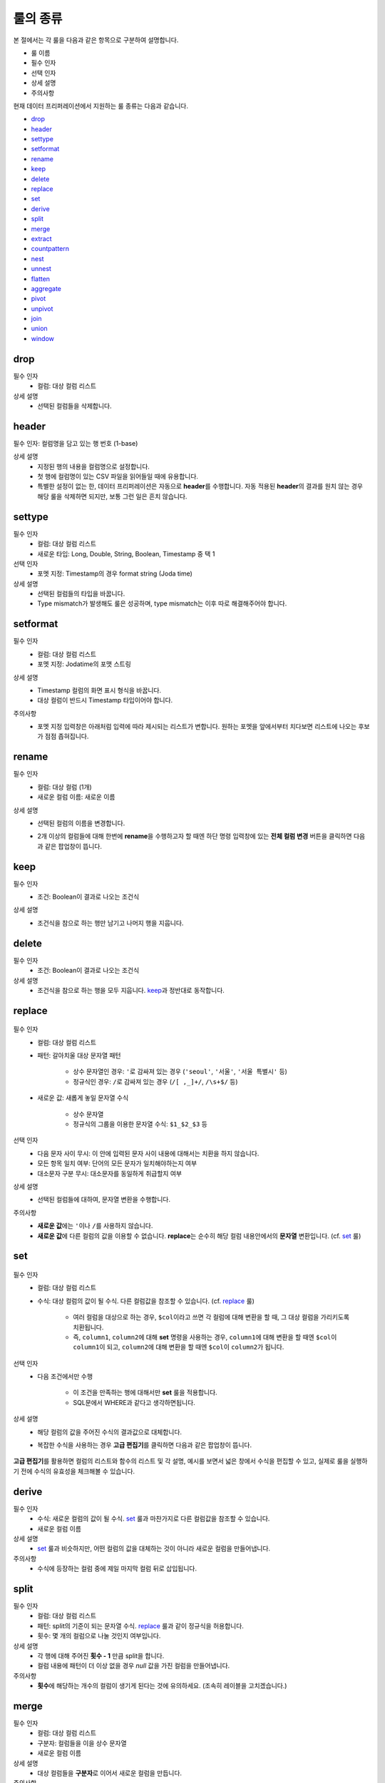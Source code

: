 룰의 종류
-------------------------------------

본 절에서는 각 룰을 다음과 같은 항목으로 구분하여 설명합니다.

- 룰 이름
- 필수 인자
- 선택 인자
- 상세 설명
- 주의사항

현재 데이터 프리퍼레이션에서 지원하는 룰 종류는 다음과 같습니다.

- `drop`_
- `header`_
- `settype`_
- `setformat`_
- `rename`_
- `keep`_
- `delete`_
- `replace`_
- `set`_
- `derive`_
- `split`_
- `merge`_
- `extract`_
- `countpattern`_
- `nest`_
- `unnest`_
- `flatten`_
- `aggregate`_
- `pivot`_
- `unpivot`_
- `join`_
- `union`_
- `window`_


drop
====================================

필수 인자
	- 컬럼: 대상 컬럼 리스트
상세 설명
	- 선택된 컬럼들을 삭제합니다.


header
===================================

필수 인자: 컬럼명을 담고 있는 행 번호 (1-base)

상세 설명
	- 지정된 행의 내용을 컬럼명으로 설정합니다.
	- 첫 행에 컬럼명이 있는 CSV 파일을 읽어들일 때에 유용합니다.
	- 특별한 설정이 없는 한, 데이터 프리퍼레이션은 자동으로 **header**\를 수행합니다. 자동 적용된 **header**\의 결과를 원치 않는 경우 해당 룰을 삭제하면 되지만, 보통 그런 일은 흔치 않습니다.


settype
=======================================

필수 인자
	- 컬럼: 대상 컬럼 리스트
	- 새로운 타입: Long, Double, String, Boolean, Timestamp 중 택 1
선택 인자
	- 포멧 지정: Timestamp의 경우 format string (Joda time)
상세 설명
	- 선택된 컬럼들의 타입을 바꿉니다.
	- Type mismatch가 발생해도 룰은 성공하며, type mismatch는 이후 따로 해결해주어야 합니다.


setformat
========================================

필수 인자
	- 컬럼: 대상 컬럼 리스트
	- 포멧 지정: Jodatime의 포맷 스트링
상세 설명
	- Timestamp 컬럼의 화면 표시 형식을 바꿉니다.
	- 대상 컬럼이 반드시 Timestamp 타입이어야 합니다.
주의사항
	- 포멧 지정 입력창은 아래처럼 입력에 따라 제시되는 리스트가 변합니다. 원하는 포멧을 앞에서부터 치다보면 리스트에 나오는 후보가 점점 좁혀집니다.

		.. figure:: /_static/img/discovery/part07/rule_kinds_setformat_1.png


rename
========================================

필수 인자
	- 컬럼: 대상 컬럼 (1개)
	- 새로운 컬럼 이름: 새로운 이름
상세 설명
	- 선택된 컬럼의 이름을 변경합니다.
	- 2개 이상의 컬럼들에 대해 한번에 **rename**\을 수행하고자 할 때엔 하단 명령 입력창에 있는 **전체 컬럼 변경** 버튼을 클릭하면 다음과 같은 팝업창이 뜹니다.

		.. figure:: /_static/img/discovery/part07/rule_kinds_rename_1.png


keep
============

필수 인자
	- 조건: Boolean이 결과로 나오는 조건식
상세 설명
	- 조건식을 참으로 하는 행만 남기고 나머지 행을 지웁니다.

		.. figure:: /_static/img/discovery/part07/rule_kinds_keep_1.png


delete
============

필수 인자
	- 조건: Boolean이 결과로 나오는 조건식
상세 설명
	- 조건식을 참으로 하는 행을 모두 지웁니다. `keep`_\과 정반대로 동작합니다.


replace
===================================

.. figure:: /_static/img/discovery/part07/rule_kinds_replace_1.png

필수 인자
	- 컬럼: 대상 컬럼 리스트
	- 패턴: 갈아치울 대상 문자열 패턴
	
		- 상수 문자열인 경우: ``'``\로 감싸져 있는 경우 (``'seoul'``, ``'서울'``, ``'서울 특별시'`` 등)
		- 정규식인 경우: ``/``\로 감싸져 있는 경우 (``/[ ,_]+/``, ``/\s+$/`` 등)
	- 새로운 값: 새롭게 놓일 문자열 수식
	
		- 상수 문자열
		- 정규식의 그룹을 이용한 문자열 수식: ``$1_$2_$3`` 등
선택 인자
	- 다음 문자 사이 무시: 이 안에 입력된 문자 사이 내용에 대해서는 치환을 하지 않습니다.
	- 모든 항목 일치 여부: 단어의 모든 문자가 일치해야하는지 여부
	- 대소문자 구분 무시: 대소문자를 동일하게 취급할지 여부
상세 설명
	- 선택된 컬럼들에 대하여, 문자열 변환을 수행합니다.
주의사항
	- **새로운 값**\에는 ``'``\이나 ``/``\를 사용하지 않습니다.
	- **새로운 값**\에 다른 컬럼의 값을 이용할 수 없습니다. **replace**\는 순수히 해당 컬럼 내용안에서의 **문자열** 변환입니다. (cf. `set`_ 룰)


set
========================================

.. figure:: /_static/img/discovery/part07/rule_kinds_set_1.png

필수 인자
	- 컬럼: 대상 컬럼 리스트
	- 수식: 대상 컬럼의 값이 될 수식. 다른 컬럼값을 참조할 수 있습니다. (cf. `replace`_ 룰)
	
		- 여러 컬럼을 대상으로 하는 경우, ``$col``\이라고 쓰면 각 컬럼에 대해 변환을 할 때, 그 대상 컬럼을 가리키도록 치환됩니다.
		- 즉, ``column1``, ``column2``\에 대해 **set** 명령을 사용하는 경우, ``column1``\에 대해 변환을 할 때엔 ``$col``\이 ``column1``\이 되고, ``column2``\에 대해 변환을 할 때엔 ``$col``\이 ``column2``\가 됩니다.
선택 인자
	- 다음 조건에서만 수행
	
		- 이 조건을 만족하는 행에 대해서만 **set** 룰을 적용합니다.
		- SQL문에서 WHERE과 같다고 생각하면됩니다.
상세 설명
	- 해당 컬럼의 값을 주어진 수식의 결과값으로 대체합니다.
	- 복잡한 수식을 사용하는 경우 **고급 편집기**\를 클릭하면 다음과 같은 팝업창이 뜹니다.

		.. figure:: /_static/img/discovery/part07/rule_kinds_set_2.png

**고급 편집기**\를 활용하면 컬럼의 리스트와 함수의 리스트 및 각 설명, 예시를 보면서 넓은 창에서 수식을 편집할 수 있고, 실제로 룰을 실행하기 전에 수식의 유효성을 체크해볼 수 있습니다.


derive
==============

필수 인자
	- 수식: 새로운 컬럼의 값이 될 수식. `set`_ 룰과 마찬가지로 다른 컬럼값을 참조할 수 있습니다.
	- 새로운 컬럼 이름
상세 설명
	- `set`_ 룰과 비슷하지만, 어떤 컬럼의 값을 대체하는 것이 아니라 새로운 컬럼을 만들어냅니다.
주의사항
	- 수식에 등장하는 컬럼 중에 제일 마지막 컬럼 뒤로 삽입됩니다.


split
==============

필수 인자
	- 컬럼: 대상 컬럼 리스트
	- 패턴: split의 기준이 되는 문자열 수식. `replace`_ 룰과 같이 정규식을 허용합니다.
	- 횟수: 몇 개의 컬럼으로 나눌 것인지 여부입니다.
상세 설명
	- 각 행에 대해 주어진 **횟수 - 1** 만큼 split을 합니다.
	- 컬럼 내용에 패턴이 더 이상 없을 경우 `null` 값을 가진 컬럼을 만들어냅니다.
주의사항
	- **횟수**\에 해당하는 개수의 컬럼이 생기게 된다는 것에 유의하세요. (조속히 레이블을 고치겠습니다.)


merge
==============

필수 인자
	- 컬럼: 대상 컬럼 리스트
	- 구분자: 컬럼들을 이을 상수 문자열
	- 새로운 컬럼 이름
상세 설명
	- 대상 컬럼들을 **구분자**\로 이어서 새로운 컬럼을 만듭니다.
주의사항
	- `replace`_ 룰도 마찬가지지만, ``'`` 로 감싸는 것은 생략할 수 있습니다. 즉, ``/`` 로도, ``'`` 로도 감싸지지 않는 문자열이 입력되었을 시, 알아서 ``'`` 로 감싸서 전달되게 되어있습니다.


extract
==============

필수 인자
	- 컬럼: 대상 컬럼 리스트
	- 패턴: 추출할 문자열 패턴. `replace`_ 룰과 마찬가지로 정규식을 허용합니다.
	- 횟수: 추출할 횟수
선택 인자
	- 다음 문자 사이 무시: 이 안에 입력된 문자 사이 내용에 대해서는 치환을 하지 않습니다.
	- 대소문자 구분 무시: 대소문자를 동일하게 취급할지 여부
상세 설명
	- 패턴에 매치되는 내용으로 새로운 컬럼을 만듭니다.
주의사항
	- 여러 개의 대상 컬럼이 있는 경우, 추출의 결과는 각 컬럼의 뒤로 붙습니다.


countpattern
==============

필수 인자
	- 컬럼: 대상 컬럼 리스트
	- 패턴: 찾아낼 문자열 패턴. `replace`_ 룰과 마찬가지로 정규식을 허용합니다.
선택 인자
	- 다음 문자 사이 무시: 이 안에 입력된 문자 사이 내용에 대해서는 치환을 하지 않습니다.
	- 대소문자 구분 무시: 대소문자를 동일하게 취급할지 여부
상세 설명
	- 패턴에 매치되는 내용이 몇 군데에 있는지 세어서, 그 숫자로 새 컬럼을 만듭니다.
	- `extract`_ 와 상당히 비슷합니다. 내용을 추출하는 것이 아니라, 그 숫자를 세는 것만 다를 뿐입니다.
주의사항
	- 여러 개의 대상 컬럼이 있는 경우, 추출의 결과는 각각 컬럼의 뒤로 붙습니다.


nest
==============

필수 인자
	- 컬럼: 대상 컬럼 리스트
	- 타입: Map 또는 Array
	- 새로운 컬럼 이름
상세 설명
	- 대상 컬럼을 주어진 타입으로 묶습니다.
	- 다음은 각각 Array, Map으로 묶여진 경우입니다.

		.. figure:: /_static/img/discovery/part07/rule_kinds_nest_1.png


unnest
==============

.. figure:: /_static/img/discovery/part07/rule_kinds_unnest_1.png

필수 인자
	- 컬럼: 대상 컬럼 (1개)
	- 선택할 요소: Array의 경우 *0-base* index, Map의 경우 key값
상세 설명
	- Array 또는 Map에서 지정된 요소를 빼서 새 컬럼으로 만듭니다.
주의사항
	- 대상 컬럼은 반드시 Array 또는 Map 타입이어야 합니다.


flatten
==============

필수 인자
	- 컬럼: 대상 컬럼 (1개)
상세 설명
	- Array의 각각 원소를 해당 컬럼의 값으로 삼는 행을 만들어냅니다.
주의사항
	- 대상 컬럼은 반드시 Array 타입이어야 합니다.

		.. figure:: /_static/img/discovery/part07/rule_kinds_flatten_1.png

	위와 같이 Array 컬럼에 4개의 원소가 있는 경우, 각 원소의 값에 대해 1개씩 행이 생깁니다. 이 때 대상 Array 컬럼을 제외한 모든 컬럼들의 값은 동일하게 됩니다.

		.. figure:: /_static/img/discovery/part07/rule_kinds_flatten_2.png


aggregate
================

.. figure:: /_static/img/discovery/part07/rule_kinds_aggregate_1.png

필수 인자
	- 수식: Aggregation 함수 리스트
	- 그룹화 기준: Group By에 쓰일 컬럼 리스트
상세 설명
	- 그룹화 기준 컬럼들 각 조합에 대해 Group By 연산을 수행한 결과를 새로운 컬럼으로 추가합니다.
	- 각 수식 당 한 컬럼씩 생깁니다. 예를 들어, 평균값과 카운트를 수식으로 지정하였을 경우, 2개의 컬럼이 생깁니다.
	- 현재 지원하는 Aggregation 함수는 다음과 같습니다.
	
		- count()
		- sum(*colname*)
		- avg(*colname*)
		- min(*colname*)
		- max(*colname*)
주의사항
	- 샘플링된 결과에 대해서만 연산을 수행합니다. 때문에 전체 데이터에 대한 결과, 즉 스냅샷은 달라질 수 있습니다.
	- count함수 사용시 ``()`` 를 꼭 붙여야 하는 것에 유의하십시오.
	- count(*colname*)은 현재 지원하지 않습니다.

		.. figure:: /_static/img/discovery/part07/rule_kinds_aggregate_2.png


pivot
==============

.. figure:: /_static/img/discovery/part07/rule_kinds_pivot_1.png

필수 인자
	- 컬럼: 피봇 대상 컬럼 리스트
	- 수식: 컬럼의 값이 될 수식 리스트 (Aggregation 함수만 가능)
	- 그룹화 기준: Group By에 쓰일 컬럼 리스트
상세 설명
	- 대상 컬럼들과 그룹화 기준 컬럼들 각 조합에 대해 Group By 연산을 수행하고, 그 결과를 새로운 컬럼값으로 하는 데이터셋을 만듭니다.
	- 각 수식에 대해 컬럼 세트들이 생깁니다. 예를 들어, 평균값과 카운트를 수식으로 지정하였을 경우, 피봇 대상 컬럼들의 값이 결국 10개의 그룹으로 나뉠 경우, 20개의 컬럼이 생겨나게 됩니다.
주의사항
	- 최소 2개의 컬럼에 대한 복합 Group By를 할 때에 사용됩니다. (피봇 대상 1개, 그룹화 기준 1개)
	- 일반적으로 컬럼명이 길어지기 때문에, 뒤이어 전체 rename을 필요로하는 경우가 많습니다.

		.. figure:: /_static/img/discovery/part07/rule_kinds_pivot_2.png


unpivot
==============

.. figure:: /_static/img/discovery/part07/rule_kinds_unpivot_1.png

필수 인자
	- 컬럼: 컬럼값으로 내릴 대상 컬럼들 리스트
	- 그룹 수: 결과 컬럼 숫자 (기본적으로 1)
상세 설명
	- 선택된 컬럼들에 대해 컬럼 이름과 컬럼의 값을 내용으로 하는 컬럼 2개를 만듭니다. (그룹 수가 1인 경우)
	- 그룹 수가 선택된 컬럼 숫자와 같은 경우, 각 컬럼 이름과 값에 해당하는 컬럼들을 만듭니다. 즉, 10개 컬럼에 대해 그룹 수 10으로 unpivot을 하면, 총 20개 컬럼이 생깁니다.
주의사항
	- 그룹 수가 대상 컬럼 수의 약수인 경우는 곧 지원할 예정입니다.
		
		<그룹 수가 1인 경우>

			.. figure:: /_static/img/discovery/part07/rule_kinds_unpivot_2.png

		<그룹 수가 컬럼 수와 같은 경우>

			.. figure:: /_static/img/discovery/part07/rule_kinds_unpivot_3.png


join
=================

.. figure:: /_static/img/discovery/part07/rule_kinds_join_1.png

join은 다른 룰들과는 달리, 별도의 팝업창을 갖습니다.

필수 인자 (팝업에서 선택하거나 입력)
	- join 대상 데이터셋: 같은 데이터플로우 내의 Wrangled 데이터셋
	- join 결과로 나올 컬럼들 (토글)
	- join 키: 여러 개 입력 가능
	- join 타입: 현재 내부조인만 지원
상세 설명
	- 대상 데이터셋과 연결해서 컬럼들을 만들어 냅니다.
	- 기본적으로 관계형 데이터베이스의 join과 같습니다.
	- 결과보기 버튼으로 실제 룰적용 전에 join 결과를 볼 수 있습니다.
주의사항
	- 결과로 나올 컬럼에 join 키가 꼭 포함되어있어야 합니다.

		.. figure:: /_static/img/discovery/part07/rule_kinds_join_2.png


union
=================

.. figure:: /_static/img/discovery/part07/rule_kinds_union_1.png

**union** 역시 `join`_\처럼 별도의 팝업창을 갖습니다.

필수 인자 (팝업에서 선택)
	- union 대상 데이터셋: 다수 선택가능
상세 설명
	- 지정된 데이터셋의 내용도 함께 처리합니다.
	- 기본적으로 관계형 데이터베이스의 union all과 같습니다.
주의사항
	- 대상 데이터셋은 **union**\을 수행하는 데이터셋과 컬럼명과 타입, 그리고 컬럼 개수가 일치해야합니다.

		.. figure:: /_static/img/discovery/part07/rule_kinds_union_2.png


window
=================

.. figure:: /_static/img/discovery/part07/rule_kinds_window_1.png

.. figure:: /_static/img/discovery/part07/rule_kinds_window_2.png

필수 인자
	- 수식: Window 함수 리스트
	- 그룹화 기준: 이 그룹안에서 행의 순서가 만들어짐. 없으면 그냥 전체적으로 정렬 기준 적용
	- 정렬 기준: 이 컬럼의 순서로 전후 관계가 만들어짐. 없으면 그냥 데이터가 입력되는 순서
상세 설명
	- 앞의 행, 뒤의 행의 내용을 토대로 수식을 계산해서 컬럼값을 생성합니다.
	- 그룹화 기준내에서 정렬 기준으로 순서를 정합니다.
	
		- 예를 들어, 위의 예시에서는 주(state)별로 앞뒤 3개씩의 행을 포함해서 평균값을 계산합니다.
		- 화면상에서는 바로 앞에 보인다고 해도, 주가 같지 않으면 더 앞의 행을 보게됩니다.
	- 현재 지원하는 Window 함수는 다음과 같습니다.
	
		- row_number()
		- lead(*colname*, *int*)
		- lag(*colname*, *int*)
		- rolling_sum(*colname*, *int*, *int*)
		- rolling_avg(*colname*, *int*, *int*)
	- Window 함수와 더불어 Aggregation 함수도 사용할 수 있습니다.
주의사항
	- Window 함수 사용시, 인자 수가 부족하거나 한 상황에 대해 적절한 에러메시지가 제공되지 않습니다. 유의하시기 바랍니다.
	
		- Window 함수 확장과 더불어 곧 수정될 내용입니다.


